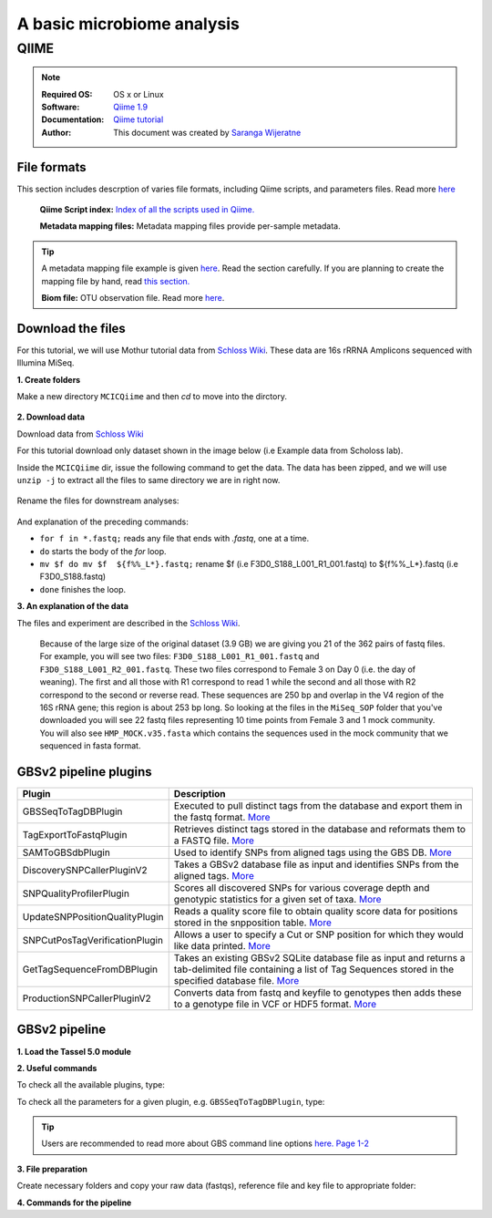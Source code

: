 
.. module:: Microbiome
   :synopsis: Microbiome Analysis
.. moduleauthor:: Saranga Wijeratne<wijeratne.3@osu.edu>

.. highlight:: rest


A basic microbiome analysis
***************************


QIIME
-----

.. Note::

   :Required OS: OS x or Linux
   :Software: `Qiime 1.9 <http://qiime.org/index.html>`_ 
   :Documentation: `Qiime tutorial <http://qiime.org/tutorials/index.html>`_
   :Author: This document was created by `Saranga Wijeratne <mailto:wijeratne.3@osu.edu>`_

File formats
~~~~~~~~~~~~

This section includes descrption of varies file formats, including Qiime scripts, and parameters files. Read more `here <http://qiime.org/documentation/index.html>`_

   **Qiime Script index:** `Index of all the scripts used in Qiime. <http://qiime.org/scripts/index.html#qiime-script-index>`_

   **Metadata mapping files:** Metadata mapping files  provide per-sample metadata.

.. tip::

   A metadata mapping file example is given `here <http://qiime.org/documentation/file_formats.html#mapping-file-overview>`_. Read the section carefully.
   If you are planning to create the mapping file by hand, read `this section. <http://qiime.org/documentation/file_formats.html#generating-a-mapping-file-by-hand>`_

   **Biom file:** OTU observation file. Read more `here <http://qiime.org/documentation/file_formats.html#biom-table-e-g-otu-table>`_.


Download the files
~~~~~~~~~~~~~~~~~~   

For this tutorial, we will use Mothur tutorial data from `Schloss Wiki <https://www.mothur.org/wiki/MiSeq_SOP>`_.
These data are 16s rRRNA Amplicons sequenced with Illumina MiSeq.

**1. Create folders**

Make a new directory ``MCICQiime`` and then `cd` to move into the dirctory. 

   .. code-block:: bash
      :linenos:

      $ mkdir  MCICQiime
      $ cd MCICQiime

**2. Download data**

Download data from `Schloss Wiki <https://www.mothur.org/wiki/MiSeq_SOP>`_

For this tutorial download only dataset shown in the image below (i.e Example data from Scholoss lab).

.. image:: img/qiime-data-scholos.png
   :width: 100%

Inside the ``MCICQiime`` dir, issue the following command to get the data.
The data has been zipped, and we will use ``unzip -j`` to extract all the files to same directory we are in right now.

   .. code-block:: bash
      :linenos:
      
      $ wget http://www.mothur.org/w/images/d/d6/MiSeqSOPData.zip  
      $ unzip -j  MiSeqSOPData.zip

Rename the files for downstream analyses:

   .. code-block:: bash
         :linenos:
         
         $ for f in *.fastq; do mv $f  ${f%%_L*}.fastq;done 

And explanation of the preceding commands:

- ``for f in *.fastq;`` reads any file that ends with `.fastq`, one at a time.
- ``do`` starts the body of the `for` loop.
- ``mv $f do mv $f  ${f%%_L*}.fastq;`` rename $f  (i.e F3D0_S188_L001_R1_001.fastq) to ${f%%_L*}.fastq (i.e F3D0_S188.fastq)
- ``done`` finishes the loop.

   
**3. An explanation of the data**

The files and experiment are described in the `Schloss Wiki <https://www.mothur.org/wiki/MiSeq_SOP>`_.

      Because of the large size of the original dataset (3.9 GB) we are giving you 21 of the 362 pairs of fastq files.
      For example, you will see two files: ``F3D0_S188_L001_R1_001.fastq`` and ``F3D0_S188_L001_R2_001.fastq``.
      These two files correspond to Female 3 on Day 0 (i.e. the day of weaning).
      The first and all those with R1 correspond to read 1 while the second and all those with R2 correspond to the second or reverse read.
      These sequences are 250 bp and overlap in the V4 region of the 16S rRNA gene; this region is about 253 bp long. So looking at the files
      in the ``MiSeq_SOP`` folder that you've downloaded you will see 22 fastq files representing 10 time points from Female 3 and 1 mock community.
      You will also see ``HMP_MOCK.v35.fasta`` which contains the sequences used in the mock community that we sequenced in fasta format.


GBSv2 pipeline plugins
~~~~~~~~~~~~~~~~~~~~~~

.. csv-table::
   :header: "Plugin", "Description"
   :widths: 10, 40

   GBSSeqToTagDBPlugin,Executed to pull distinct tags from the database and export them in the fastq format. `More <https://bitbucket.org/tasseladmin/tassel-5-source/wiki/Tassel5GBSv2Pipeline/GBSSeqToTagDBPlugin>`_
   TagExportToFastqPlugin,Retrieves distinct tags stored in the database and reformats them to a FASTQ file. `More <https://bitbucket.org/tasseladmin/tassel-5-source/wiki/Tassel5GBSv2Pipeline/TagExportToFastqPlugin>`_
   SAMToGBSdbPlugin,Used to identify SNPs from aligned tags using the GBS DB. `More <https://bitbucket.org/tasseladmin/tassel-5-source/wiki/Tassel5GBSv2Pipeline/SAMToGBSdbPlugin>`_
   DiscoverySNPCallerPluginV2,Takes a GBSv2 database file as input and identifies SNPs from the aligned tags. `More <https://bitbucket.org/tasseladmin/tassel-5-source/wiki/Tassel5GBSv2Pipeline/DiscoverySNPCallerPluginV2>`_
   SNPQualityProfilerPlugin,Scores all discovered SNPs for various coverage depth and genotypic statistics for a given set of taxa. `More <https://bitbucket.org/tasseladmin/tassel-5-source/wiki/Tassel5GBSv2Pipeline/SNPQualityProfilerPlugin>`_
   UpdateSNPPositionQualityPlugin,Reads a quality score file to obtain quality score data for positions stored in the snpposition table. `More <https://bitbucket.org/tasseladmin/tassel-5-source/wiki/Tassel5GBSv2Pipeline/SNPCutPosTagVerificationPlugin>`_
   SNPCutPosTagVerificationPlugin,Allows a user to specify a Cut or SNP position for which they would like data printed. `More <https://bitbucket.org/tasseladmin/tassel-5-source/wiki/Tassel5GBSv2Pipeline/SNPCutPosTagVerificationPlugin>`_
   GetTagSequenceFromDBPlugin,Takes an existing GBSv2 SQLite database file as input and returns a tab-delimited file containing a list of Tag Sequences stored in the specified database file. `More <https://bitbucket.org/tasseladmin/tassel-5-source/wiki/Tassel5GBSv2Pipeline/GetTagSequenceFromDBPlugin>`_
   ProductionSNPCallerPluginV2,Converts data from fastq and keyfile to genotypes then adds these to a genotype file in VCF or HDF5 format. `More <https://bitbucket.org/tasseladmin/tassel-5-source/wiki/Tassel5GBSv2Pipeline/ProductionSNPCallerPluginV2>`_


GBSv2 pipeline 
~~~~~~~~~~~~~~

**1. Load the Tassel 5.0 module**

.. code-block:: bash
   :linenos:

   $ module load Tassel/5.0

**2. Useful commands**

To check all the available plugins, type:

.. code-block:: bash
   :linenos:

   $ run_pipeline.pl -Xmx200g -ListPlugins

To check all the parameters for a given plugin, e.g. ``GBSSeqToTagDBPlugin``, type:

.. code-block:: bash
   :linenos:

   $ run_pipeline.pl -fork1 -GBSSeqToTagDBPlugin   -endPlugin -runfork1

.. tip::
   
   Users are recommended to read more about GBS command line options `here. Page 1-2 <https://bytebucket.org/tasseladmin/tassel-5-source/wiki/docs/TasselPipelineGBS.pdf>`_


**3. File preparation**

Create necessary folders and copy your raw data (fastqs), reference file and key file to appropriate folder:

.. code-block:: bash
   :linenos:

   $ mkdir fastq ref key db tagsForAlign hd5

**4. Commands for the pipeline**

.. code-block:: bash
   :linenos:

   $ run_pipeline.pl -Xmx200g -fork1 -GBSSeqToTagDBPlugin -i fastq  -k key/Tomato_key.txt -e ApeKI -db db/Tomato.db  -kmerLength 85 -mnQS 20  -endPlugin -runfork1
   $ run_pipeline.pl -fork1 -TagExportToFastqPlugin  -db db/Tomato.db -o tagsForAlign/tagsForAlign.fa.gz -c 5  -endPlugin -runfork1
   $ cd ref
   $ bwa index -a is S_lycopersicum_chromosomes.2.50.fa
   $ cd ../
   $ bwa samse ref/S_lycopersicum_chromosomes.2.50.fa tagsForAlign/tagsForAlign.sai tagsForAlign/tagsForAlign.fa.gz > tagsForAlign/tagsForAlign.sam
   $ run_pipeline.pl -fork1 -SAMToGBSdbPlugin -i tagsForAlign/tagsForAlign.sam  -db db/Tomato.db  -aProp 0.0 -aLen 0 -endPlugin -runfork1
   $ run_pipeline.pl -fork1 -DiscoverySNPCallerPluginV2 -db db/Tomato.db  -sC "chr00" -eC "chr12" -mnLCov 0.1 -mnMAF 0.01  -endPlugin -runfork1
   $ run_pipeline.pl -fork1 -ProductionSNPCallerPluginV2 -db db/Tomato.db  -e ApeKI -i fastq -k key/Tomato_key2.txt  -kmerLength 85 -mnQS 20 -o hd5/HapMap_tomato.h5 -endPlugin -runfork1

